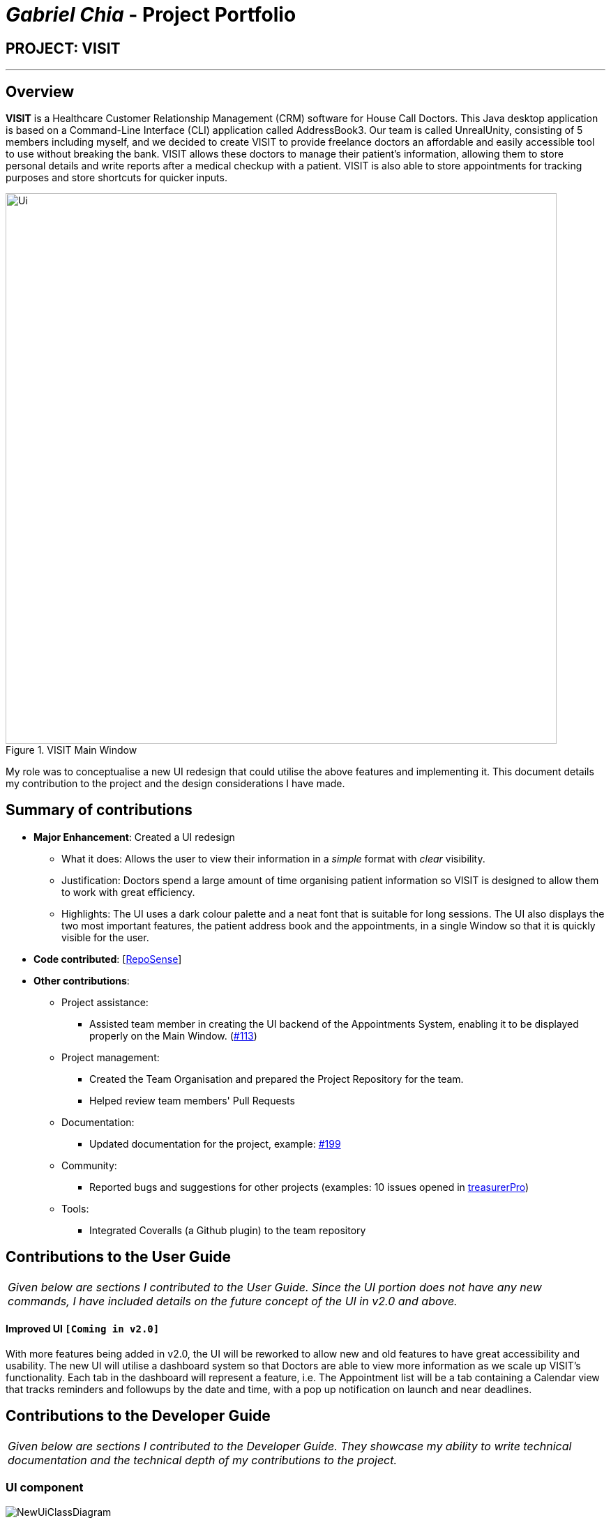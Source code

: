= _Gabriel Chia_ - Project Portfolio
:site-section: AboutUs
:imagesDir: ../images
:stylesDir: ../stylesheets
:xrefstyle: full
:experimental:
ifdef::env-github[]
:tip-caption: :bulb:
:note-caption: :information_source:
:warning-caption: :exclamation:
endif::[]
:repoURL: https://github.com/AY1920S1-CS2103T-F12-2/main

== PROJECT: VISIT

---

== Overview

*VISIT* is a Healthcare Customer Relationship Management (CRM) software for House Call Doctors.
This Java desktop application is based on a Command-Line Interface (CLI) application called AddressBook3.
Our team is called UnrealUnity, consisting of 5 members including myself, and we decided to create VISIT to provide
freelance doctors an affordable and easily accessible tool to use without breaking the bank. VISIT allows these doctors
to manage their patient's information, allowing them to store personal details and write reports after a medical checkup
with a patient. VISIT is also able to store appointments for tracking purposes and store shortcuts for quicker inputs.

.VISIT Main Window
image::Ui.png[width="790", align=center]

My role was to conceptualise a new UI redesign that could utilise the above features and
implementing it. This document details my contribution to the project and the design considerations
I have made.

== Summary of contributions

* *Major Enhancement*: Created a UI redesign
** What it does: Allows the user to view their information in a _simple_ format with _clear_ visibility.
** Justification: Doctors spend a large amount of time organising patient information so VISIT is designed to
allow them to work with great efficiency.
** Highlights: The UI uses a dark colour palette and a neat font that is suitable for long sessions. The UI also displays
the two most important features, the patient address book and the appointments, in a single Window so that it is
quickly visible for the user.

* *Code contributed*: [https://nus-cs2103-ay1920s1.github.io/tp-dashboard/#search=gachia&sort=groupTitle&sortWithin=title&since=2019-09-06&timeframe=commit&mergegroup=false&groupSelect=groupByRepos&breakdown=false&tabOpen=true&tabType=authorship&tabAuthor=gachia&tabRepo=AY1920S1-CS2103T-F12-2%2Fmain%5Bmaster%5D[RepoSense]]

* *Other contributions*:

** Project assistance:
*** Assisted team member in creating the UI backend of the Appointments System, enabling it to be displayed properly on the Main Window.
(https://github.com/AY1920S1-CS2103T-F12-2/main/pull/113[#113])
** Project management:
*** Created the Team Organisation and prepared the Project Repository for the team.
*** Helped review team members' Pull Requests
** Documentation:
*** Updated documentation for the project, example: https://github.com/AY1920S1-CS2103T-F12-2/main/pull/199[#199]
** Community:
*** Reported bugs and suggestions for other projects (examples: 10 issues opened in https://github.com/gachia/ped/issues[treasurerPro])
** Tools:
*** Integrated Coveralls (a Github plugin) to the team repository

== Contributions to the User Guide

|===
|_Given below are sections I contributed to the User Guide. Since the UI portion does not have any new commands, I have
included details on the future concept of the UI in v2.0 and above._
|===

==== Improved UI `[Coming in v2.0]`

With more features being added in v2.0, the UI will be reworked to allow new and old features to have
great accessibility and usability. The new UI will utilise a dashboard system so that Doctors
are able to view more information as we scale up VISIT's functionality. Each tab in the dashboard
will represent a feature, i.e. The Appointment list will be a tab containing a Calendar view that
tracks reminders and followups by the date and time, with a pop up notification on launch and near deadlines.


== Contributions to the Developer Guide

|===
|_Given below are sections I contributed to the Developer Guide. They showcase my ability to write technical documentation and the technical depth of my contributions to the project._
|===

=== UI component

.Structure of the UI Component
image::NewUiClassDiagram.png[align=center]

*API* : link:{repoURL}/tree/master/src/main/java/unrealunity/visit/ui/Ui.java[`Ui.java`]

The UI consists of a `MainWindow` that is made up of parts e.g.`CommandBox`, `ResultDisplay`, `PersonListPanel`, `ReminderPanel`, etc.
All these, including the `MainWindow`, inherit from the abstract `UiPart` class.
Other UI parts such as HelpWindow, VisitRecordWindow, are not displayed as UI elements in the MainWindow but opens up through a command entered.

The `UI` component uses JavaFx UI framework. The layout of these UI parts are defined in matching `.fxml` files that are in the `src/main/resources/view` folder. For example, the layout of the link:{repoURL}/tree/master/src/main/java/unrealunity/visit/ui/MainWindow.java[`MainWindow`] is specified in link:{repoURL}/tree/master/src/main/resources/view/MainWindow.fxml[`MainWindow.fxml`]

The `UI` component,

* Executes user commands using the `Logic` component.
* Listens for changes to `Model` data so that the UI can be updated with the modified data.

=== Model component

.Structure of the Model Component
image::NewModelClassDiagram.png[align=center]

*API* : link:{repoURL}/tree/master/src/main/java/unrealunity/visit/model/Model.java[`Model.java`]

The `Model`,

* stores a `UserPref` object that represents the user's preferences, alias and appointments.
* stores the Address Book data.
* exposes an unmodifiable `ObservableList<Person>` and `ObservableList<Appointment>` that can be 'observed' e.g. the UI can be bound to this list so that the UI automatically updates when the data in the list changes.
* does not depend on any of the other three components.

=== Storage component

.Structure of the Storage Component
image::NewStorageClassDiagram.png[align=center]

*API* : link:{repoURL}/tree/master/src/main/java/unrealunity/visit/storage/Storage.java[`Storage.java`]

The `Storage` component,

* can save `UserPref` objects in json format and read it back.
* can save the Address Book data in json format and read it back.

=== GUI Redesign
The GUI Redesign is done to include the new features made for the VISIT application, as well as improve the overall
user experience with a easily readable interface that displays every important information in a glance.

==== Current Implementation
The current redesign of the GUI includes the addition of:

* the `ReminderPanel` to display upcoming appointments
* the `VisitListPanel` to display the visit reports stored in a patient's profile. (as mentioned in Visitation Report feature)
* the `VisitRecordWindow` form for the user to enter the required information. (as mentioned in Visitation Report feature)
* the `ProfileWindow` to display the full profile information of a patient.
* the `MotdWindow` to display the appointments in a new window. Motd stands for Message of the Day.

In addition to these, VISIT's CSS theme is updated to fit current standards of GUI design,
with a more pronounced color palette and a clearer font.

The following is the snippet of the class diagram of the Ui Component with the new Classes:

image::UiRedesignClassDiagram.png[align=center]

1. The `MainWindow` has been new panel which is the ReminderPanel.
2. Three new Windows, `VisitRecordWindow`, `ProfileWindow` and `MotdWindow`, are in use in addition to the MainWindow.
These windows are opened through their respective commands.
3. `ReminderCard` and `VisitCard` gets its data from Model, similar to PersonCard.

==== Future implementation `[Coming in v2.0]`

For future GUI design considerations in v2.0 and above, the panels of each feature such as `PersonListPanel` and `ReminderPanel` can be
separated by tabs, through a dashboard interface. This allows more information to be displayed within each tab, allowing
users to work with more data.

== Design Considerations

When choosing the new design for the UI of VISIT, I had to consider what was the best design that could showcase all the
features made by the team. In addition to that, I needed to choose a colour scheme and layout that would be appropriate
for today's design standards.

=== Concepts

[#img-concept1]
.Concept 1 of VISIT
image::UiConcept1.png[Concept 1, align=center]

The first concept tries to fit all the raw features into the Main Window. A simple wireframe design that allowed me to
see the possibilities of different layouts. However, this is too barebones and I started expanding on this.

[#img-concept2]
.Concept 2 of VISIT
image::UiConcept2.png[Concept 2, align=center]

The second concept I came up with tried to include the Visit Report feature into the Main Window. The Patient Address Book
was then broken down into two parts, the short list of patient names in the top right panel and the full profile of a
selected patient in the center window. The idea came from some examples of Address Book applications I found online. +
However, the panel layout for the design was too messy and was too small for the Visit Report feature.

[#img-concept3]
.Concept 3 of VISIT
image::UiConcept3.png[Concept 3, align=center]

For the third concept, I decided to shift the Visit Report to a separate window as per the Profile feature description.
This gave a more focused view on the Visit Report feature for the user. A banner was also added to label the application in UI.
A light orange colour scheme was used because I thought it would be a colour that was easy on the eyes of the user.

[#img-concept4]
.Concept 4 of VISIT
image::UiConcept4.png[Concept 4, align=center]

After discussing with the team, the orange colour scheme did not bode well and made the application too spunky. I decided
to look up popular sites, such as Facebook and Twitter, to get inspiration on professional web design. From there, I determined
that a dark blue colour palette would fit appropriately with current design standards, giving a less boring look to Dark Theme.
The colour palette also fit the criteria of being easy to look at.

[#img-conceptFinal]
.Final Concept of VISIT
image::UiConceptFinal.png[Final Concept, align=center]

Following the inspiration mentioned in the previous concept, I opted for a two panel layout for simplicity. The information
has an equal amount of shared space, allowing the user to quickly identify the data they are looking for. Also, the banner
was changed to a much neater icon of the VISIT application because I found the previous banner to be too intrusive and overbearing.
This concept was well-liked among the team, therefore I chose this concept to be the target design for the UI.



